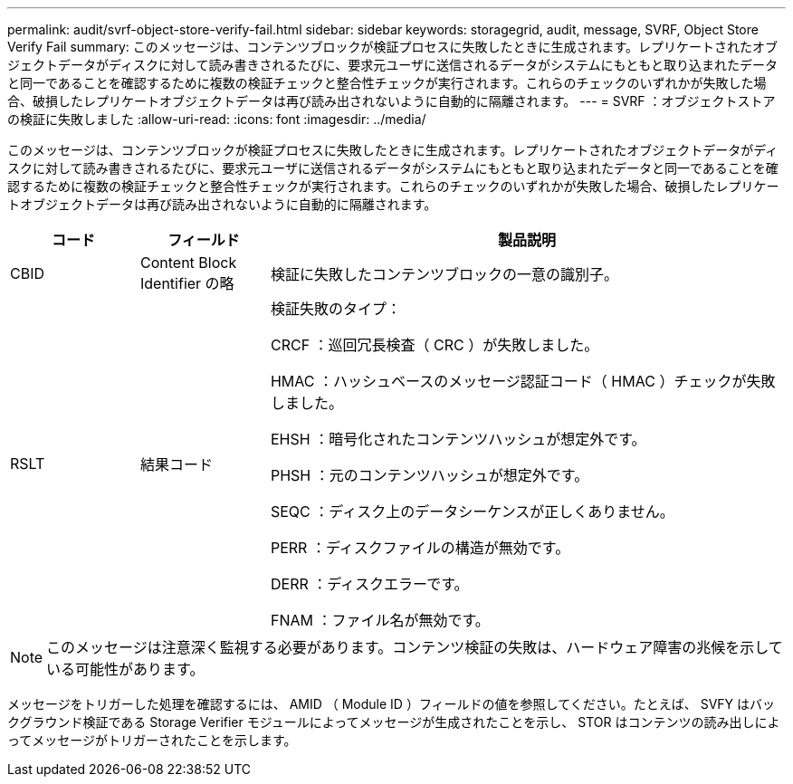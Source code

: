 ---
permalink: audit/svrf-object-store-verify-fail.html 
sidebar: sidebar 
keywords: storagegrid, audit, message, SVRF, Object Store Verify Fail 
summary: このメッセージは、コンテンツブロックが検証プロセスに失敗したときに生成されます。レプリケートされたオブジェクトデータがディスクに対して読み書きされるたびに、要求元ユーザに送信されるデータがシステムにもともと取り込まれたデータと同一であることを確認するために複数の検証チェックと整合性チェックが実行されます。これらのチェックのいずれかが失敗した場合、破損したレプリケートオブジェクトデータは再び読み出されないように自動的に隔離されます。 
---
= SVRF ：オブジェクトストアの検証に失敗しました
:allow-uri-read: 
:icons: font
:imagesdir: ../media/


[role="lead"]
このメッセージは、コンテンツブロックが検証プロセスに失敗したときに生成されます。レプリケートされたオブジェクトデータがディスクに対して読み書きされるたびに、要求元ユーザに送信されるデータがシステムにもともと取り込まれたデータと同一であることを確認するために複数の検証チェックと整合性チェックが実行されます。これらのチェックのいずれかが失敗した場合、破損したレプリケートオブジェクトデータは再び読み出されないように自動的に隔離されます。

[cols="1a,1a,4a"]
|===
| コード | フィールド | 製品説明 


 a| 
CBID
 a| 
Content Block Identifier の略
 a| 
検証に失敗したコンテンツブロックの一意の識別子。



 a| 
RSLT
 a| 
結果コード
 a| 
検証失敗のタイプ：

CRCF ：巡回冗長検査（ CRC ）が失敗しました。

HMAC ：ハッシュベースのメッセージ認証コード（ HMAC ）チェックが失敗しました。

EHSH ：暗号化されたコンテンツハッシュが想定外です。

PHSH ：元のコンテンツハッシュが想定外です。

SEQC ：ディスク上のデータシーケンスが正しくありません。

PERR ：ディスクファイルの構造が無効です。

DERR ：ディスクエラーです。

FNAM ：ファイル名が無効です。

|===

NOTE: このメッセージは注意深く監視する必要があります。コンテンツ検証の失敗は、ハードウェア障害の兆候を示している可能性があります。

メッセージをトリガーした処理を確認するには、 AMID （ Module ID ）フィールドの値を参照してください。たとえば、 SVFY はバックグラウンド検証である Storage Verifier モジュールによってメッセージが生成されたことを示し、 STOR はコンテンツの読み出しによってメッセージがトリガーされたことを示します。

